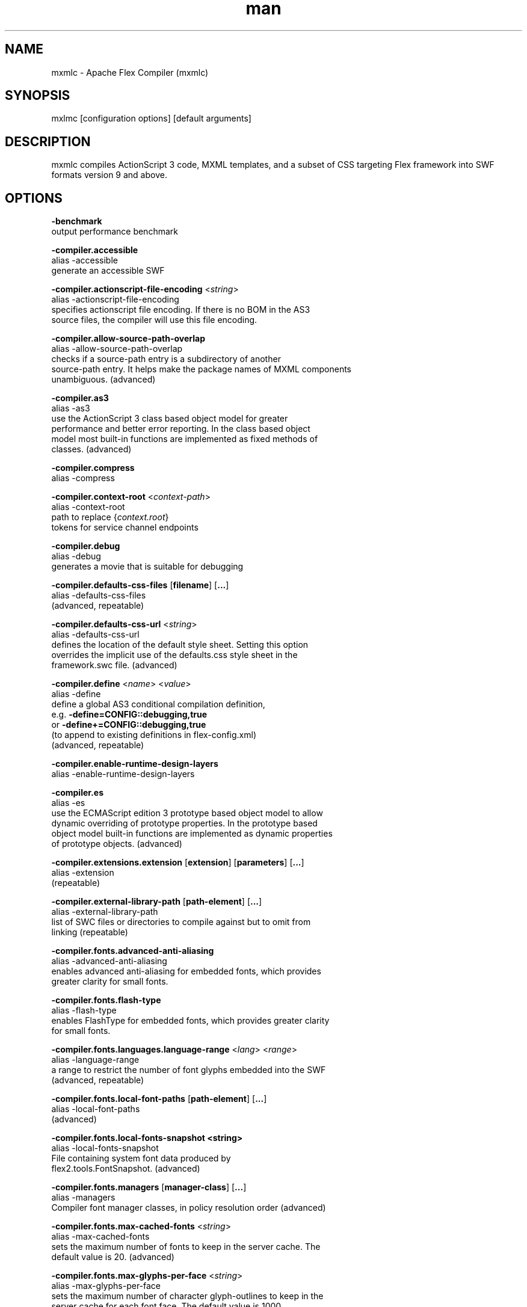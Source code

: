 .\" Manpage for mxmlc.
.\" License text should go here.
.\" Contact flex\-dev@incubator.apache.org in to correct errors or typos.
.TH man 8 "26 March 2012" "1.0" "Apache Flex Compiler (mxmlc)"
.SH NAME
mxmlc \- Apache Flex Compiler (mxmlc)
.SH SYNOPSIS
mxlmc [configuration options] [default arguments]
.SH DESCRIPTION
mxmlc compiles ActionScript 3 code, MXML templates, and a subset of CSS targeting Flex framework into SWF formats version 9 and above.
.SH OPTIONS
.B \-benchmark
    output performance benchmark
.LP
.B \-compiler.accessible
    alias -accessible
    generate an accessible SWF
.LP
.B \-compiler.actionscript\-file\-encoding
.RI < string >
.br
    alias \-actionscript\-file\-encoding
    specifies actionscript file encoding. If there is no BOM in the AS3
    source files, the compiler will use this file encoding.
.LP
.B \-compiler.allow\-source\-path\-overlap
.br
    alias \-allow\-source\-path\-overlap
    checks if a source\-path entry is a subdirectory of another
    source\-path entry. It helps make the package names of MXML components
    unambiguous. (advanced)
.LP
.B \-compiler.as3
.br
    alias \-as3
    use the ActionScript 3 class based object model for greater
    performance and better error reporting. In the class based object
    model most built\-in functions are implemented as fixed methods of
    classes. (advanced)
.LP
.B \-compiler.compress
.br
    alias \-compress
.LP
.B \-compiler.context\-root
.RI < context\-path >
.br
    alias \-context\-root
    path to replace 
.RI { context.root }
    tokens for service channel endpoints
.LP
.B \-compiler.debug
.br
    alias \-debug
    generates a movie that is suitable for debugging
.LP
.B \-compiler.defaults\-css\-files
.RB [ filename ]
.RB [ ... ]
.br
    alias \-defaults\-css\-files
    (advanced, repeatable)
.LP
.B \-compiler.defaults\-css\-url
.RI < string >
.br
    alias \-defaults\-css\-url
    defines the location of the default style sheet. Setting this option
    overrides the implicit use of the defaults.css style sheet in the
    framework.swc file. (advanced)
.LP
.B \-compiler.define
.RI < name >
.RI < value >
.br
    alias \-define
    define a global AS3 conditional compilation definition, 
    e.g.
.B \-define=CONFIG::debugging,true
    or 
.B \-define+=CONFIG::debugging,true
    (to append to existing definitions in flex\-config.xml)
    (advanced, repeatable)
.LP
.B \-compiler.enable\-runtime\-design\-layers
.br
    alias \-enable\-runtime\-design\-layers
.LP
.B \-compiler.es
.br
    alias \-es
    use the ECMAScript edition 3 prototype based object model to allow
    dynamic overriding of prototype properties. In the prototype based
    object model built\-in functions are implemented as dynamic properties
    of prototype objects. (advanced)
.LP
.B \-compiler.extensions.extension
.RB [ extension ]
.RB [ parameters ]
.RB [ ... ]
.br
    alias \-extension
     (repeatable)
.LP
.B \-compiler.external\-library\-path
.RB [ path\-element ]
.RB [ ... ]
.br
    alias \-external\-library\-path
    list of SWC files or directories to compile against but to omit from
    linking (repeatable)
.LP
.B \-compiler.fonts.advanced\-anti\-aliasing
.br
    alias \-advanced\-anti\-aliasing
    enables advanced anti\-aliasing for embedded fonts, which provides
    greater clarity for small fonts.
.LP
.B \-compiler.fonts.flash\-type
.br
    alias \-flash\-type
    enables FlashType for embedded fonts, which provides greater clarity
    for small fonts.
.LP
.B \-compiler.fonts.languages.language\-range
.RI < lang >
.RI < range >
.br
    alias \-language\-range
    a range to restrict the number of font glyphs embedded into the SWF
    (advanced, repeatable)
.LP
.B \-compiler.fonts.local\-font\-paths
.RB [ path\-element ]
.RB [ ... ]
.br
    alias \-local\-font\-paths
     (advanced)
.LP
.B \-compiler.fonts.local\-fonts\-snapshot <string>
.br
    alias \-local\-fonts\-snapshot
    File containing system font data produced by
    flex2.tools.FontSnapshot. (advanced)
.LP
.B \-compiler.fonts.managers
.RB [ manager\-class ]
.RB [ ... ]
.br
    alias \-managers
    Compiler font manager classes, in policy resolution order (advanced)
.LP
.B \-compiler.fonts.max\-cached\-fonts
.RI < string >
.br
    alias \-max\-cached\-fonts
    sets the maximum number of fonts to keep in the server cache.  The
    default value is 20. (advanced)
.LP
.B \-compiler.fonts.max\-glyphs\-per\-face
.RI < string >
.br
    alias \-max\-glyphs\-per\-face
    sets the maximum number of character glyph\-outlines to keep in the
    server cache for each font face. The default value is 1000.
.LP
.B \-compiler.headless\-server
.br
    alias \-headless\-server
    a flag to set when Flex is running on a server without a display
    (advanced)
.LP
.B \-compiler.include\-libraries
.RB [ library ]
.RB [ ... ]
.br
    alias \-include\-libraries
    a list of libraries (SWCs) to completely include in the SWF
    (repeatable)
.LP
.B \-compiler.incremental
.br
    alias \-incremental
    enables incremental compilation
.LP
.B \-compiler.isolate\-styles
.br
    alias \-isolate\-styles
    enables the compiled application or module to set styles that only
    affect itself and its children (advanced)
.LP
.B \-compiler.keep\-all\-type\-selectors
.br
    alias \-keep\-all\-type\-selectors
    disables the pruning of unused CSS type selectors (advanced)
.LP
.B \-compiler.keep\-as3\-metadata
.RB [ name ]
.RB [ ... ]
.br
    alias \-keep\-as3\-metadata
    keep the specified metadata in the SWF (advanced, repeatable)
.LP
.B \-compiler.keep\-generated\-actionscript
.br
    alias \-keep\-generated\-actionscript
    save temporary source files generated during MXML compilation
    (advanced)
.LP
.B \-compiler.library\-path
.RB [ path\-element ]
.RB [ ... ]
.br
    alias \-l
    list of SWC files or directories that contain SWC files (repeatable)
.LP
.B \-compiler.locale
.RB [ locale\-element ]
.RB [ ... ]
.br
    alias \-locale
    specifies the locale for internationalization (repeatable)
.LP
.B \-compiler.minimum\-supported\-version
.RI < string >
.br
    alias \-minimum\-supported\-version
.LP
.B \-compiler.mobile
.br
    alias \-mobile
    specifies the target runtime is a mobile device
.LP
.B \-compiler.mxml.compatibility\-version
.RI < version >
.br
    alias \-compatibility\-version
    specifies a compatibility version. e.g.
.B \-compatibility\-version=2.0.1
.LP
.B \-compiler.mxml.minimum\-supported\-version
.RI < string >
.br
.LP
.B \-compiler.mxml.qualified\-type\-selectors
.br
    alias \-qualified\-type\-selectors
     (advanced)
.LP
.B \-compiler.namespaces.namespace
.RB [ uri ]
.RB [ manifest ]
.RB [ ... ]
.br
    alias \-namespace
    Specify a URI to associate with a manifest of components for use as
    MXML elements (repeatable)
.LP
.B \-compiler.omit\-trace\-statements
.br
    alias \-omit\-trace\-statements
    toggle whether trace statements are omitted
.LP
.B \-compiler.optimize
.br
    alias \-optimize
    Enable post\-link SWF optimization
.LP
.B \-compiler.preloader
.RI < string >
.br
    alias \-preloader
    Specifies the default value for the Application's preloader
    attribute. If not specified, the default preloader value is
    mx.preloaders.SparkDownloadProgressBar when
    \-compatibility\-version >= 4.0 and
    mx.preloaders.DownloadProgressBar when
    \-compatibility\-version < 4.0.
.LP
.B \-compiler.report\-invalid\-styles\-as\-warnings
.br
    alias \-report\-invalid\-styles\-as\-warnings
    enables reporting of invalid styles as warnings
.LP
.B \-compiler.report\-missing\-required\-skin\-parts\-as\-warnings
.br
    alias \-report\-missing\-required\-skin\-parts\-as\-warnings
    Use this option to generate a warning instead of an error when a
    missing required skin part is detected. (advanced)
.LP
.B \-compiler.services
.RI < filename >
.br
    alias \-services
    path to Flex Data Services configuration file
.LP
.B \-compiler.show\-actionscript\-warnings
.br
    alias \-show\-actionscript\-warnings
    runs the AS3 compiler in a mode that detects legal but potentially
    incorrect code
.LP
.B \-compiler.show\-binding\-warnings
.br
    alias \-show\-binding\-warnings
    toggle whether warnings generated from data binding code are
    displayed
.LP
.B \-compiler.show\-invalid\-css\-property\-warnings
.br
    alias \-show\-invalid\-css\-property\-warnings
    toggle whether invalid css property warnings are reported
.LP
.B \-compiler.show\-shadowed\-device\-font\-warnings
.br
    alias \-show\-shadowed\-device\-font\-warnings
    toggles whether warnings are displayed when an embedded font name
    shadows a device font name
.LP
.B \-compiler.show\-unused\-type\-selector\-warnings
.br
    alias \-show\-unused\-type\-selector\-warnings
    toggle whether warnings generated from unused CSS type selectors are
    displayed
.LP
.B \-compiler.source\-path
.RB [ path\-element ]
.RB [ ... ]
.br
    alias \-sp
    list of path elements that form the roots of ActionScript class
    hierarchies (repeatable)
.LP
.B \-compiler.strict
.br
    alias \-strict
    runs the AS3 compiler in strict error checking mode.
.LP
.B \-compiler.theme
.RB [ filename ]
.RB [ ... ]
.br
    alias \-theme
    list of CSS or SWC files to apply as a theme (repeatable)
.LP
.B \-compiler.use\-resource\-bundle\-metadata
.br
    alias \-use\-resource\-bundle\-metadata
    determines whether resources bundles are included in the application.
.LP
.B \-compiler.verbose\-stacktraces
.br
    alias \-verbose\-stacktraces
    save callstack information to the SWF for debugging
.LP
.B \-compiler.warn\-array\-tostring\-changes
.br
    alias \-warn\-array\-tostring\-changes
    Array.toString() format has changed. (advanced)
.LP
.B \-compiler.warn\-assignment\-within\-conditional
.br
    alias \-warn\-assignment\-within\-conditional
    Assignment within conditional. (advanced)
.LP
.B \-compiler.warn\-bad\-array\-cast
.br
    alias \-warn\-bad\-array\-cast
    Possibly invalid Array cast operation. (advanced)
.LP
.B \-compiler.warn\-bad\-bool\-assignment
.br
    alias \-warn\-bad\-bool\-assignment
    Non\-Boolean value used where a Boolean value was expected. (advanced)
.LP
.B \-compiler.warn\-bad\-date\-cast
.br
    alias \-warn\-bad\-date\-cast
    Invalid Date cast operation. (advanced)
.LP
.B \-compiler.warn\-bad\-es3\-type\-method
.br
    alias \-warn\-bad\-es3\-type\-method
    Unknown method. (advanced)
.LP
.B \-compiler.warn\-bad\-es3\-type\-prop
.br
    alias \-warn\-bad\-es3\-type\-prop
    Unknown property. (advanced)
.LP
.B \-compiler.warn\-bad\-nan\-comparison
.br
    alias \-warn\-bad\-nan\-comparison
    Illogical comparison with NaN. Any comparison operation involving NaN
    will evaluate to false because NaN != NaN. (advanced)
.LP
.B \-compiler.warn\-bad\-null\-assignment
.br
    alias \-warn\-bad\-null\-assignment
    Impossible assignment to null. (advanced)
.LP
.B \-compiler.warn\-bad\-null\-comparison
.br
    alias \-warn\-bad\-null\-comparison
    Illogical comparison with null. (advanced)
.LP
.B \-compiler.warn\-bad\-undefined\-comparison
.br
    alias \-warn\-bad\-undefined\-comparison
    Illogical comparison with undefined.  Only untyped variables (or
    variables of type *) can be undefined. (advanced)
.LP
.B \-compiler.warn\-boolean\-constructor\-with\-no\-args
.br
    alias \-warn\-boolean\-constructor\-with\-no\-args
    Boolean() with no arguments returns false in ActionScript 3.0.
    Boolean() returned undefined in ActionScript 2.0. (advanced)
.LP
.B \-compiler.warn\-changes\-in\-resolve
.br
    alias \-warn\-changes\-in\-resolve
    __resolve is no longer supported. (advanced)
.LP
.B \-compiler.warn\-class\-is\-sealed
.br
    alias \-warn\-class\-is\-sealed
    Class is sealed.  It cannot have members added to it dynamically.
    (advanced)
.LP
.B \-compiler.warn\-const\-not\-initialized
.br
    alias \-warn\-const\-not\-initialized
    Constant not initialized. (advanced)
.LP
.B \-compiler.warn\-constructor\-returns\-value
.br
    alias \-warn\-constructor\-returns\-value
    Function used in new expression returns a value.  Result will be what
    the function returns, rather than a new instance of that function.
    (advanced)
.LP
.B \-compiler.warn\-deprecated\-event\-handler\-error
.br
    alias \-warn\-deprecated\-event\-handler\-error
    EventHandler was not added as a listener. (advanced)
.LP
.B \-compiler.warn\-deprecated\-function\-error
.br
    alias \-warn\-deprecated\-function\-error
    Unsupported ActionScript 2.0 function. (advanced)
.LP
.B \-compiler.warn\-deprecated\-property\-error
.br
    alias \-warn\-deprecated\-property\-error
    Unsupported ActionScript 2.0 property. (advanced)
.LP
.B \-compiler.warn\-duplicate\-argument\-names
.br
    alias \-warn\-duplicate\-argument\-names
    More than one argument by the same name. (advanced)
.LP
.B \-compiler.warn\-duplicate\-variable\-def
.br
    alias \-warn\-duplicate\-variable\-def
    Duplicate variable definition  (advanced)
.LP
.B \-compiler.warn\-for\-var\-in\-changes
.br
    alias \-warn\-for\-var\-in\-changes
    ActionScript 3.0 iterates over an object's properties within a "for x
    in target" statement in random order. (advanced)
.LP
.B \-compiler.warn\-import\-hides\-class
.br
    alias \-warn\-import\-hides\-class
    Importing a package by the same name as the current class will hide
    that class identifier in this scope. (advanced)
.LP
.B \-compiler.warn\-instance\-of\-changes
.br
    alias \-warn\-instance\-of\-changes
    Use of the instanceof operator. (advanced)
.LP
.B \-compiler.warn\-internal\-error
.br
    alias \-warn\-internal\-error
    Internal error in compiler. (advanced)
.LP
.B \-compiler.warn\-level\-not\-supported
.br
    alias \-warn\-level\-not\-supported
    _level is no longer supported. For more information, see the
    flash.display package. (advanced)
.LP
.B \-compiler.warn\-missing\-namespace\-decl
.br
    alias \-warn\-missing\-namespace\-decl
    Missing namespace declaration (e.g. variable is not defined to be
    public, private, etc.). (advanced)
.LP
.B \-compiler.warn\-negative\-uint\-literal
.br
    alias \-warn\-negative\-uint\-literal
    Negative value will become a large positive value when assigned to a
    uint data type. (advanced)
.LP
.B \-compiler.warn\-no\-constructor
.br
    alias \-warn\-no\-constructor
    Missing constructor. (advanced)
.LP
.B \-compiler.warn\-no\-explicit\-super\-call\-in\-constructor
.br
    alias \-warn\-no\-explicit\-super\-call\-in\-constructor
    The super() statement was not called within the constructor.
    (advanced)
.LP
.B \-compiler.warn\-no\-type\-decl
.br
    alias \-warn\-no\-type\-decl
    Missing type declaration. (advanced)
.LP
.B \-compiler.warn\-number\-from\-string\-changes
.br
    alias \-warn\-number\-from\-string\-changes
    In ActionScript 3.0, white space is ignored and '' returns 0.
    Number() returns NaN in ActionScript 2.0 when the parameter is '' or
    contains white space. (advanced)
.LP
.B \-compiler.warn\-scoping\-change\-in\-this
.br
    alias \-warn\-scoping\-change\-in\-this
    Change in scoping for the this keyword.  Class methods extracted from
    an instance of a class will always resolve this back to that
    instance.  In ActionScript 2.0 this is looked up dynamically based on
    where the method is invoked from. (advanced)
.LP
.B \-compiler.warn\-slow\-text\-field\-addition
.br
    alias \-warn\-slow\-text\-field\-addition
    Inefficient use of += on a TextField. (advanced)
.LP
.B \-compiler.warn\-unlikely\-function\-value
.br
    alias \-warn\-unlikely\-function\-value
    Possible missing parentheses. (advanced)
.LP
.B \-compiler.warn\-xml\-class\-has\-changed
.br
    alias \-warn\-xml\-class\-has\-changed
    Possible usage of the ActionScript 2.0 XML class. (advanced)
.LP
.B \-debug\-password
.RI < string >
.br
    the password to include in debuggable SWFs (advanced)
.LP
.B \-default\-background\-color
.RI < int >
.br
    default background color (may be overridden by the application code)
    (advanced)
.LP
.B \-default\-frame\-rate
.RI < int >
.br
    default frame rate to be used in the SWF. (advanced)
.LP
.B \-default\-script\-limits
.RI < max\-recursion\-depth >
.RI < max\-execution\-time >
.br
    default script execution limits (may be overridden by root
    attributes) (advanced)
.LP
.B \-default\-size
.RI < width >
.RI < height >
.br
    default application size (may be overridden by root attributes in the
    application) (advanced)
.LP
.B \-dump\-config
.RI < filename >
.br
    write a file containing all currently set configuration values in a
    format suitable for use as a flex config file (advanced)
.LP
.B \-externs
.RB [ symbol ]
.RB [ ... ]
.br
    a list of symbols to omit from linking when building a SWF (advanced,
    repeatable)
.LP
.B \-frames.frame
.RB [ label ]
.RB [ classname ]
.RB [ ... ]
.br
    alias \-frame
    A SWF frame label with a sequence of classnames that will be linked
    onto the frame. (advanced, repeatable)
.LP
.B \-framework
.RI < string >
.br
.LP
.B \-help
.RB [ keyword ] 
.RB [ ... ]
.br
    keywords are 'syntax', 'list', 'advanced', 'aliases', 'details', or a
    search term
.LP
.B \-include\-inheritance\-dependencies\-only
.br
    only include inheritance dependencies of classes specified with
    include\-classes  (advanced)
.LP
.B \-include\-resource\-bundles
.RB [ bundle ]
.RB [ ... ]
.br
    a list of resource bundles to include in the output SWC (repeatable)
.LP
.B \-includes
.RB [ symbol ]
.RB [ ... ]
.br
    a list of symbols to always link in when building a SWF (advanced,
    repeatable)
.LP
.B \-licenses.license
.RI < product >
.RI < serial\-number >
.br
    alias \-license
    specifies a product and a serial number.  (repeatable)
.LP
.B \-link\-report
.RI < filename >
.br
    Output a XML\-formatted report of all definitions linked into the
    application. (advanced)
.LP
.B \-load\-config
.RI < filename >
.br
    load a file containing configuration options (repeatable)
.LP
.B \-load\-externs
.RI < filename >
.br
    an XML file containing <def>, <pre>, and <ext> symbols to omit from
    linking when building a SWF (advanced, repeatable)
.LP
.B \-metadata.contributor
.RI < name >
.br
    alias \-contributor
    A contributor's name to store in the SWF metadata (repeatable)
.LP
.B \-metadata.creator
.RI < name >
.br
    alias \-creator
    A creator's name to store in the SWF metadata (repeatable)
.LP
.B \-metadata.date
.RI < text >
.br
    alias \-date
    The creation date to store in the SWF metadata
.LP
.B \-metadata.description
.RI < text >
.br
    alias \-description
    The default description to store in the SWF metadata
.LP
.B \-metadata.language
.RI < code >
.br
    alias \-language
    The language to store in the SWF metadata (i.e. EN, FR) (repeatable)
.LP
.B \-metadata.localized\-description
.RI < text >
.RI < lang >
.br
    alias \-localized\-description
    A localized RDF/XMP description to store in the SWF metadata
    (repeatable)
.LP
.B \-metadata.localized\-title
.RI < title >
.RI < lang >
.br
    alias \-localized\-title
    A localized RDF/XMP title to store in the SWF metadata (repeatable)
.LP
.B \-metadata.publisher
.RI < name >
.br
    alias \-publisher
    A publisher's name to store in the SWF metadata (repeatable)
.LP
.B \-metadata.title
.RI < text >
.br
    alias \-title
    The default title to store in the SWF metadata
.LP
.B \-output
.RI < filename >
.br
    alias \-o
    the filename of the SWF movie to create
.LP
.B \-raw\-metadata
.RI < text >
.br
    XML text to store in the SWF metadata (overrides metadata.*
    configuration) (advanced)
.LP
.B \-remove\-unused\-rsls
.br
    remove RSLs that are not being used by the application (advanced)
.LP
.B \-resource\-bundle\-list
.RI < filename >
.br
    prints a list of resource bundles to a file for input to the compc
    compiler to create a resource bundle SWC file.  (advanced)
.LP
.B \-runtime\-shared\-libraries
.RB [ url ]
.RB [ ... ]
.br
    alias \-rsl
    a list of runtime shared library URLs to be loaded before the
    application starts (repeatable)
.LP
.B \-runtime\-shared\-library\-path
.RB [ path\-element ]
.RB [ rsl\-url ]
.RB [ policy\-file\-url ]
.RB [ rsl\-url ]
.RB [ policy\-file\-url ]
.br
    alias \-rslp
    specifies a SWC to link against, an RSL URL to load, with an optional
    policy file URL and optional failover URLs  (repeatable)
.LP
.B \-runtime\-shared\-library\-settings.application\-domain
.RB [ path\-element ]
.RB [ application\-domain\-target ]
.RB [ path\-element ]
.RB [ application\-domain\-target ]
.RB [ path\-element ]
.br
    alias \-rsl\-domain
    override the application domain an RSL is loaded into. The supported
    values are 'current', 'default', 'parent', or 'top\-level'. (advanced,
    repeatable)
.LP
.B \-runtime\-shared\-library\-settings.force\-rsls
.RB [ path\-element ]
.RB [ ... ]
.br
    alias \-force\-rsls
    force an RSL to be loaded, overriding the removal caused by using the
    remove\-unused\-rsls option (advanced, repeatable)
.LP
.B \-size\-report
.RI < filename >
.br
    Output an XML\-formatted report detailing the size of all code and
    data linked into the application. (advanced)
.LP
.B \-static\-link\-runtime\-shared\-libraries
.br
    alias \-static\-rsls
    statically link the libraries specified by the
    \-runtime\-shared\-libraries\-path option.
.LP
.B \-swf\-version
.RI < int >
.br
    specifies the version of the compiled SWF file.
.LP
.B \-target\-player
.RI < version >
.br
    specifies the version of the player the application is targeting.
    Features requiring a later version will not be compiled into the
    application. The minimum value supported is "9.0.0".
.LP
.B \-tools\-locale
.RI < string >
.br
    specifies the locale used by the compiler when reporting errors and
    warnings.
.LP
.B \-use\-direct\-blit
.br
    Use hardware acceleration to blit graphics to the screen, where such
    acceleration is available.
.LP
.B \-use\-gpu
.br
    Use GPU compositing features when drawing graphics, where such
    acceleration is available.
.LP
.B \-use\-network
.br
    toggle whether the SWF is flagged for access to network resources
.LP
.B \-verify\-digests
.br
    verifies the libraries loaded at runtime are the correct ones.
    (advanced)
.LP
.B \-version
.br
    display the build version of the program
.LP
.B \-warnings
.br
    toggle the display of warnings

.SH SEE ALSO
.BR compc (8),
.BR asdoc (8),
.BR adt (8),
.BR adl (8),
.BR swfdump (8),
.BR fdb (8),
.BR fcsh (8).

.SH BUGS
The full list of bugs can be found here: 
https://issues.apache.org/jira/browse/FLEX
.SH AUTHOR
Apache Flex <flex\-dev@incubator.apache.org>

